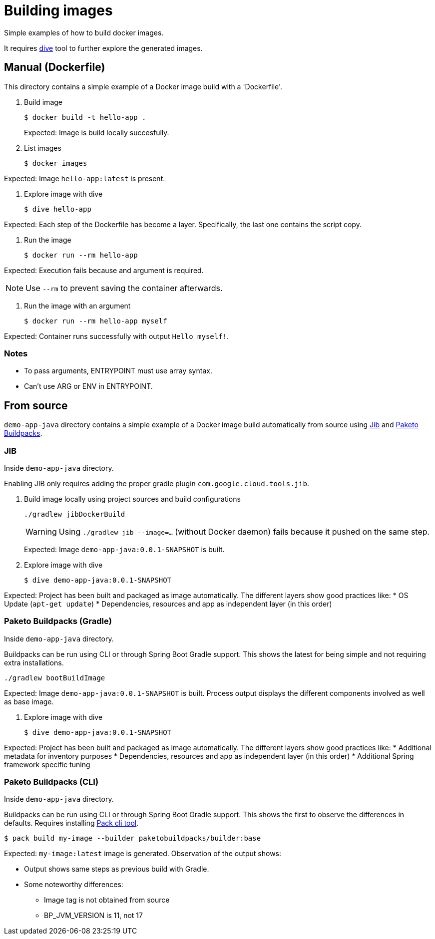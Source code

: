 = Building images

Simple examples of how to build docker images.

It requires https://github.com/wagoodman/dive[dive] tool to further explore the generated images.

== Manual (Dockerfile)

This directory contains a simple example of a Docker image build with a 'Dockerfile'.

. Build image

 $ docker build -t hello-app .
+
Expected: Image is build locally succesfully.

. List images

 $ docker images

Expected: Image `hello-app:latest` is present.

. Explore image with dive

 $ dive hello-app

Expected: Each step of the Dockerfile has become a layer.
Specifically, the last one contains the script copy.

. Run the image

 $ docker run --rm hello-app

Expected: Execution fails because and argument is required.

NOTE: Use `--rm` to prevent saving the container afterwards.

. Run the image with an argument

 $ docker run --rm hello-app myself

Expected: Container runs successfully with output `Hello myself!`.

=== Notes

* To pass arguments, ENTRYPOINT must use array syntax.
* Can't use ARG or ENV in ENTRYPOINT.

== From source

`demo-app-java` directory contains a simple example of a Docker image build automatically from source
using https://github.com/GoogleContainerTools/jib[Jib] and https://paketo.io/[Paketo Buildpacks].

=== JIB

Inside `demo-app-java` directory.

Enabling JIB only requires adding the proper gradle plugin `com.google.cloud.tools.jib`.

. Build image locally using project sources and build configurations

 ./gradlew jibDockerBuild
+
WARNING: Using `./gradlew jib --image=...` (without Docker daemon) fails because it pushed on the same step.
+
Expected: Image `demo-app-java:0.0.1-SNAPSHOT` is built.

. Explore image with dive

 $ dive demo-app-java:0.0.1-SNAPSHOT

Expected: Project has been built and packaged as image automatically.
The different layers show good practices like:
* OS Update (`apt-get update`)
* Dependencies, resources and app as independent layer (in this order)

=== Paketo Buildpacks (Gradle)

Inside `demo-app-java` directory.

Buildpacks can be run using CLI or through Spring Boot Gradle support.
This shows the latest for being simple and not requiring extra installations.

 ./gradlew bootBuildImage

Expected: Image `demo-app-java:0.0.1-SNAPSHOT` is built.
Process output displays the different components involved as well as base image.

. Explore image with dive

 $ dive demo-app-java:0.0.1-SNAPSHOT

Expected: Project has been built and packaged as image automatically.
The different layers show good practices like:
* Additional metadata for inventory purposes
* Dependencies, resources and app as independent layer (in this order)
* Additional Spring framework specific tuning

=== Paketo Buildpacks (CLI)

Inside `demo-app-java` directory.

Buildpacks can be run using CLI or through Spring Boot Gradle support.
This shows the first to observe the differences in defaults.
Requires installing https://buildpacks.io/docs/tools/pack/[Pack cli tool].

 $ pack build my-image --builder paketobuildpacks/builder:base

Expected: `my-image:latest` image is generated.
Observation of the output shows:

* Output shows same steps as previous build with Gradle.
* Some noteworthy differences:
    ** Image tag is not obtained from source
    ** BP_JVM_VERSION is 11, not 17
